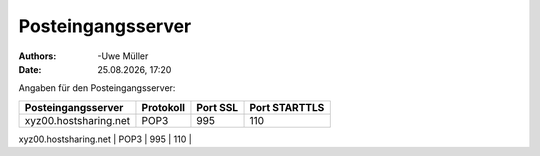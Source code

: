 ==================
Posteingangsserver
==================

.. |date| date:: %d.%m.%Y
.. |time| date:: %H:%M

:Authors: -Uwe Müller

:Date: |date|, |time|


Angaben für den Posteingangsserver:

+-----------------------+----------------+----------+-----------------+
| Posteingangsserver    |      Protokoll | Port  SSL| Port  STARTTLS  | 
+=======================+================+==========+=================+
| xyz00.hostsharing.net |   POP3         |    995   | 110             | 
+-----------------------+----------------+----------+-----------------+
| xyz00.hostsharing.net |   IMAP         |    993   | 143             | 
+-----------------------+----------------+-------- -+-----------------+

